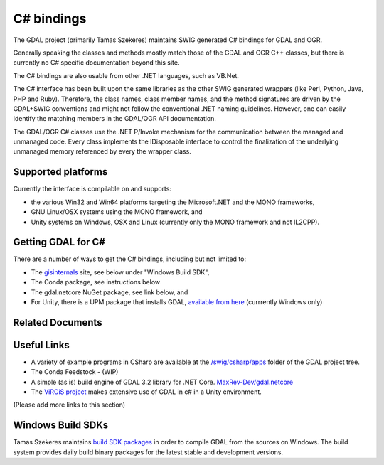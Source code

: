 .. _csharp:

================================================================================
C# bindings
================================================================================

The GDAL project (primarily Tamas Szekeres) maintains SWIG generated C# bindings for GDAL and OGR.

Generally speaking the classes and methods mostly match those of the GDAL and OGR C++ classes, but there is currently no C# specific documentation beyond this site.

The C# bindings are also usable from other .NET languages, such as VB.Net.

The C# interface has been built upon the same libraries as the other SWIG generated wrappers (like Perl, Python, Java, PHP and Ruby). Therefore, the class names,
class member names, and the method signatures are driven by the GDAL+SWIG conventions and might not follow the conventional .NET naming guidelines.
However, one can easily identify the matching members in the GDAL/OGR API documentation.

The GDAL/OGR C# classes use the .NET P/Invoke mechanism for the communication between the managed and unmanaged code. Every class implements the IDisposable
interface to control the finalization of the underlying unmanaged memory referenced by every the wrapper class.

Supported platforms
-------------------

Currently the interface is compilable on and supports:

* the various Win32 and Win64 platforms targeting the Microsoft.NET and the MONO frameworks, 
* GNU Linux/OSX systems using the MONO framework, and
* Unity systems on Windows, OSX and Linux (currently only the MONO framework and not IL2CPP).

Getting GDAL for C#
-------------------

There are a number of ways to get the C# bindings, including but not limited to:

* The `gisinternals <http://www.gisinternals.com/sdk>`__ site, see below under "Windows Build SDK",
* The Conda package, see instructions below
* The gdal.netcore NuGet package, see link below, and
* For Unity, there is a UPM package that installs GDAL, `available from here <https://openupm.com/packages/com.virgis.gdal/?subPage=readme>`__ (currrently Windows only)


Related Documents
-----------------
   .. toctree::
       :maxdepth: 1

       csharp_compile
       csharp_raster
       csharp_vector
       csharp_usage
       csharp_conda


Useful Links
------------

* A variety of example programs in CSharp are available at the `/swig/csharp/apps <https://github.com/OSGeo/gdal/tree/master/gdal/swig/csharp/apps>`__ folder of the GDAL project tree.

* The Conda Feedstock - (WIP)

* A simple (as is) build engine of GDAL 3.2 library for .NET Core. `MaxRev-Dev/gdal.netcore <https://github.com/MaxRev-Dev/gdal.netcore>`__ 

* The `ViRGiS project <https://www.virgis.org/>`__ makes extensive use of GDAL in c# in a Unity environment.

(Please add more links to this section)


Windows Build SDKs
------------------

Tamas Szekeres maintains `build SDK packages <http://www.gisinternals.com/sdk>`__ in order to compile GDAL from the sources on Windows. The build system provides daily
build binary packages for the latest stable and development versions.
